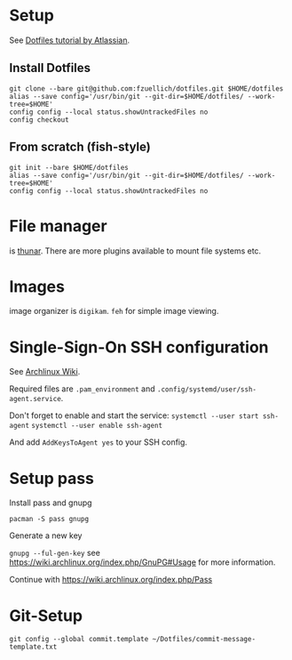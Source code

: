 * Setup 
  
  See [[https://www.atlassian.com/git/tutorials/dotfiles][Dotfiles tutorial by Atlassian]].
  
** Install Dotfiles
   
   #+BEGIN_SRC
   git clone --bare git@github.com:fzuellich/dotfiles.git $HOME/dotfiles
   alias --save config='/usr/bin/git --git-dir=$HOME/dotfiles/ --work-tree=$HOME'
   config config --local status.showUntrackedFiles no
   config checkout
   #+END_SRC

** From scratch (fish-style)

  #+BEGIN_SRC
  git init --bare $HOME/dotfiles
  alias --save config='/usr/bin/git --git-dir=$HOME/dotfiles/ --work-tree=$HOME'
  config config --local status.showUntrackedFiles no
  #+END_SRC

* File manager

is [[https://wiki.archlinux.org/index.php/Thunar#Plugins_and_addons][thunar]]. There are more plugins available to mount file systems etc. 

* Images

image organizer is ~digikam~.
~feh~ for simple image viewing.
* Single-Sign-On SSH configuration
See [[https://wiki.archlinux.org/index.php/SSH_keys#ssh-agent][Archlinux Wiki]].

Required files are ~.pam_environment~ and
~.config/systemd/user/ssh-agent.service~.

Don't forget to enable and start the service:
~systemctl --user start ssh-agent~
~systemctl --user enable ssh-agent~

And add ~AddKeysToAgent yes~ to your SSH config.
* Setup pass

Install pass and gnupg

~pacman -S pass gnupg~

Generate a new key

~gnupg --ful-gen-key~ see https://wiki.archlinux.org/index.php/GnuPG#Usage for
more information.

Continue with https://wiki.archlinux.org/index.php/Pass
* Git-Setup
~git config --global commit.template ~/Dotfiles/commit-message-template.txt~

